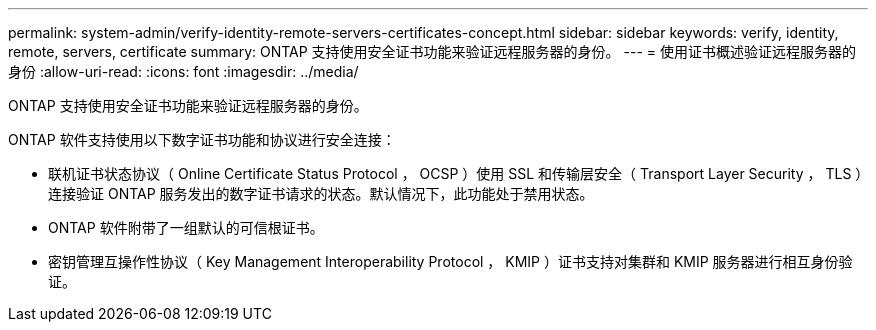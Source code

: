 ---
permalink: system-admin/verify-identity-remote-servers-certificates-concept.html 
sidebar: sidebar 
keywords: verify, identity, remote, servers, certificate 
summary: ONTAP 支持使用安全证书功能来验证远程服务器的身份。 
---
= 使用证书概述验证远程服务器的身份
:allow-uri-read: 
:icons: font
:imagesdir: ../media/


[role="lead"]
ONTAP 支持使用安全证书功能来验证远程服务器的身份。

ONTAP 软件支持使用以下数字证书功能和协议进行安全连接：

* 联机证书状态协议（ Online Certificate Status Protocol ， OCSP ）使用 SSL 和传输层安全（ Transport Layer Security ， TLS ）连接验证 ONTAP 服务发出的数字证书请求的状态。默认情况下，此功能处于禁用状态。
* ONTAP 软件附带了一组默认的可信根证书。
* 密钥管理互操作性协议（ Key Management Interoperability Protocol ， KMIP ）证书支持对集群和 KMIP 服务器进行相互身份验证。


